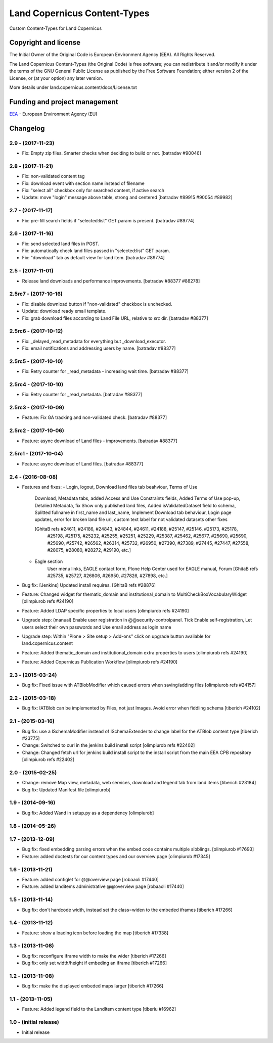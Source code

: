 =============================
Land Copernicus Content-Types
=============================
Custom Content-Types for Land Copernicus

Copyright and license
=====================

The Initial Owner of the Original Code is European Environment Agency (EEA).
All Rights Reserved.

The Land Copernicus Content-Types (the Original Code) is free software;
you can redistribute it and/or modify it under the terms of the GNU
General Public License as published by the Free Software Foundation;
either version 2 of the License, or (at your option) any later
version.

More details under land.copernicus.content/docs/License.txt


Funding and project management
==============================

EEA_ - European Environment Agency (EU)

.. _EEA: http://www.eea.europa.eu/

Changelog
=========

2.9 - (2017-11-23)
------------------
* Fix: Empty zip files. Smarter checks when deciding to build or not.
  [batradav #90046]

2.8 - (2017-11-21)
------------------
* Fix: non-validated content tag
* Fix: download event with section name instead of filename
* Fix: "select all" checkbox only for searched content, if active search
* Update: move "login" message above table, strong and centered
  [batradav #89915 #90054 #89982]

2.7 - (2017-11-17)
------------------
* Fix: pre-fill search fields if "selected:list" GET param is present.
  [batradav #89774]

2.6 - (2017-11-16)
------------------
* Fix: send selected land files in POST.
* Fix: automatically check land files passed in "selected:list" GET param.
* Fix: "download" tab as default view for land item.
  [batradav #89774]

2.5 - (2017-11-01)
------------------
* Release land downloads and performance improvements.
  [batradav #88377 #88278]

2.5rc7 - (2017-10-16)
---------------------
* Fix: disable download button if "non-validated" checkbox is unchecked.
* Update: download ready email template.
* Fix: grab download files according to Land File URL, relative to `src` dir.
  [batradav #88377]

2.5rc6 - (2017-10-12)
---------------------
* Fix: _delayed_read_metadata for everything but _download_executor.
* Fix: email notifications and addressing users by name.
  [batradav #88377]

2.5rc5 - (2017-10-10)
---------------------
* Fix: Retry counter for _read_metadata - increasing wait time.
  [batradav #88377]

2.5rc4 - (2017-10-10)
---------------------
* Fix: Retry counter for _read_metadata.
  [batradav #88377]

2.5rc3 - (2017-10-09)
---------------------
* Feature: Fix GA tracking and non-validated check.
  [batradav #88377]

2.5rc2 - (2017-10-06)
---------------------
* Feature: async download of Land files - improvements.
  [batradav #88377]

2.5rc1 - (2017-10-04)
---------------------
* Feature: async download of Land files.
  [batradav #88377]

2.4 - (2016-08-08)
------------------
* Features and fixes:
  - Login, logout, Download land files tab beahviour, Terms of Use
      Download, Metadata tabs, added Access and Use Constraints fields,
      Added Terms of Use pop-up, Detalied Metadata, fix Show only published land files,
      Added isValidatedDataset field to schema, Splitted fullname in first_name and last_name,
      Implement Download tab behaviour, Login page updates, error for broken land file url,
      custom text label for not validated datasets
      other fixes

      [GhitaB refs #24611, #24186, #24843, #24844, #24611, #24188, #25147, #25146, #25173, #25178,
       #25198, #25175, #25232, #25255, #25251, #25229, #25387, #25462, #25677, #25690, #25690,
       #25690, #25742, #26562, #26314, #25732, #26950, #27390, #27389, #27445, #27447, #27558,
       #28075, #28080, #28272, #29190, etc.]

  - Eagle section
      User menu links, EAGLE contact form, Plone Help Center used for EAGLE manual, Forum
      [GhitaB refs #25735, #25727, #26806, #26950, #27826, #27898, etc.]

* Bug fix: [Jenkins] Updated install requires.
  [GhitaB refs #28876]

* Feature: Changed widget for thematic_domain and institutional_domain to
  MultiCheckBoxVocabularyWidget
  [olimpiurob refs #24190]
* Feature: Added LDAP specific properties to local users
  [olimpiurob refs #24190]
* Upgrade step: (manual) Enable user registration in @@security-controlpanel. Tick
  Enable self-registration, Let users select their own passwords and Use email address as login name
* Upgrade step: Within "Plone > Site setup > Add-ons" click on
  upgrade button available for land.copernicus.content
* Feature: Added thematic_domain and institutional_domain extra properties to users
  [olimpiurob refs #24190]
* Feature: Added Copernicus Publication Workflow
  [olimpiurob refs #24190]

2.3 - (2015-03-24)
------------------
* Bug fix: Fixed issue with ATBlobModifier which caused errors when saving/adding
  files
  [olimpiurob refs #24157]

2.2 - (2015-03-18)
------------------
* Bug fix: IATBlob can be implemented by Files, not just Images. Avoid error
  when fiddling schema
  [tiberich #24102]

2.1 - (2015-03-16)
------------------
* Bug fix: use a ISchemaModifier instead of ISchemaExtender to change label for
  the ATBlob content type
  [tiberich #23775]
* Change: Switched to curl in the jenkins build install script
  [olimpiurob refs #22402]
* Change: Changed fetch url for jenkins build install script to the install
  script from the main EEA CPB repository
  [olimpiurob refs #22402]

2.0 - (2015-02-25)
----------------------
* Change: remove Map view, metadata, web services, download and legend tab from
  land items
  [tiberich #23184]
* Bug fix: Updated Manifest file
  [olimpiurob]

1.9 - (2014-09-16)
------------------
* Bug fix: Added Wand in setup.py as a dependency
  [olimpiurob]

1.8 - (2014-05-26)
------------------

1.7 - (2013-12-09)
------------------
* Bug fix: fixed embedding parsing errors when the embed code contains
  multiple sibblings.
  [olimpiurob #17693]
* Feature: added doctests for our content types and our overview page
  [olimpiurob #17345]

1.6 - (2013-11-21)
------------------
* Feature: added configlet for @@overview page
  [robaaoli #17440]
* Feature: added landitems administrative @@overview page
  [robaaoli #17440]

1.5 - (2013-11-14)
------------------
* Bug fix: don't hardcode width, instead set the class=widen
  to the embeded iframes
  [tiberich #17266]

1.4 - (2013-11-12)
------------------
* Feature: show a loading icon before loading the map
  [tiberich #17338]

1.3 - (2013-11-08)
------------------
* Bug fix: reconfigure iframe width to make the wider
  [tiberich #17266]
* Bug fix: only set width/height if embeding an iframe
  [tiberich #17266]

1.2 - (2013-11-08)
------------------
* Bug fix: make the displayed embeded maps larger
  [tiberich #17266]

1.1 - (2013-11-05)
------------------
* Feature: Added legend field to the LandItem content type
  [tiberiu #16962]

1.0  - (initial release)
------------------------
* Initial release


